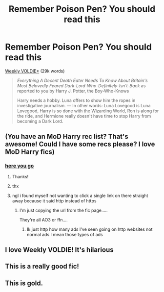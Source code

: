 #+TITLE: Remember Poison Pen? You should read this

* Remember Poison Pen? You should read this
:PROPERTIES:
:Author: Sharedo
:Score: 10
:DateUnix: 1617054438.0
:DateShort: 2021-Mar-30
:FlairText: Recommendation
:END:
[[https://archiveofourown.org/works/15672978][Weekly VOLDIE*]] (29k words)

#+begin_quote
  /Everything A Decent Death Eater Needs To Know About Britain's Most Belovedly Feared Dark-Lord-Who-Definitely-Isn't-Back/ as reported to you by Harry J. Potter, the Boy-Who-Knows

  Harry needs a hobby. Luna offers to show him the ropes in investigative journalism. --- In other words: Luna Lovegood is Luna Lovegood, Harry is so done with the Wizarding World, Ron is along for the ride, and Hermione really doesn't have time to stop Harry from becoming a Dark Lord.
#+end_quote


** (You have an MoD Harry rec list? That's awesome! Could I have some recs please? I love MoD Harry fics)
:PROPERTIES:
:Author: Riddle-in-a-Box
:Score: 9
:DateUnix: 1617056721.0
:DateShort: 2021-Mar-30
:END:

*** [[https://docs.google.com/spreadsheets/d/1hhzXz1gjLoTW0QMNPqdwcpUj0QuOrZ5IdEYoyXDwtvE/edit?usp=sharing][here you go]]
:PROPERTIES:
:Author: Sharedo
:Score: 2
:DateUnix: 1617058241.0
:DateShort: 2021-Mar-30
:END:

**** Thanks!
:PROPERTIES:
:Author: Riddle-in-a-Box
:Score: 2
:DateUnix: 1617062556.0
:DateShort: 2021-Mar-30
:END:


**** thx
:PROPERTIES:
:Author: wiwerse
:Score: 2
:DateUnix: 1617109515.0
:DateShort: 2021-Mar-30
:END:


**** ngl i found myself not wanting to click a single link on there straight away because it said http instead of https
:PROPERTIES:
:Author: porkchop123w
:Score: 2
:DateUnix: 1617121390.0
:DateShort: 2021-Mar-30
:END:

***** I'm just copying the url from the fic page.....

They're all AO3 or ffn....
:PROPERTIES:
:Author: Sharedo
:Score: 2
:DateUnix: 1617121542.0
:DateShort: 2021-Mar-30
:END:

****** Ik just http how many ads I've seen going on http websites not normal ads I mean those types of ads
:PROPERTIES:
:Author: porkchop123w
:Score: 1
:DateUnix: 1617133543.0
:DateShort: 2021-Mar-31
:END:


** I love Weekly VOLDIE! It's hilarious
:PROPERTIES:
:Author: eurasian_nuthatch
:Score: 3
:DateUnix: 1617054695.0
:DateShort: 2021-Mar-30
:END:


** This is a really good fic!
:PROPERTIES:
:Author: Dragonsrule18
:Score: 3
:DateUnix: 1617062308.0
:DateShort: 2021-Mar-30
:END:


** This is gold.
:PROPERTIES:
:Author: ju88A4
:Score: 2
:DateUnix: 1617069174.0
:DateShort: 2021-Mar-30
:END:

